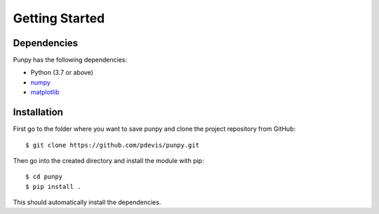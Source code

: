 .. Getting Started
   Author: Pieter De Vis
   Email: pieter.de.vis@npl.co.uk
   Created: 15/04/20

.. _getting_started:

Getting Started
===============

Dependencies
#############

Punpy has the following dependencies:

* Python (3.7 or above)
* `numpy <https://numpy.org>`_
* `matplotlib <https://matplotlib.org>`_


Installation
#############

First go to the folder where you want to save punpy and clone the project repository from GitHub::

   $ git clone https://github.com/pdevis/punpy.git

Then go into the created directory and install the module with pip::

   $ cd punpy
   $ pip install .

This should automatically install the dependencies.
